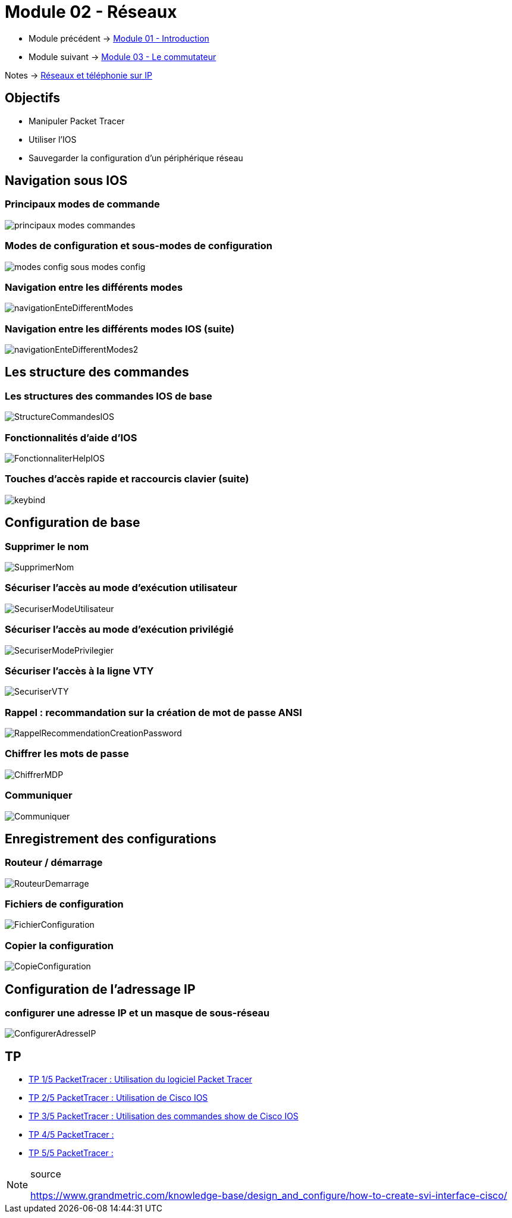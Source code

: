 = Module 02 - Réseaux
:navtitle: Réseaux

* Module précédent -> xref:tssr2023/module-07/introduction.adoc[Module 01 - Introduction]
* Module suivant -> xref:tssr2023/module-07/commutateur.adoc[Module 03 - Le commutateur]

Notes -> xref:notes:eni-tssr:network-phone-ip.adoc[Réseaux et téléphonie sur IP]

== Objectifs

* Manipuler Packet Tracer
* Utiliser l’IOS
* Sauvegarder la configuration d’un périphérique réseau

== Navigation sous IOS

=== Principaux modes de commande

image:tssr2023/modules-07/Réseaux/principaux-modes-commandes.png[]

=== Modes de configuration et sous-modes de configuration

image:tssr2023/modules-07/Réseaux/modes-config-sous_modes-config.png[]

=== Navigation entre les différents modes

image:tssr2023/modules-07/Réseaux/navigationEnteDifferentModes.png[]

=== Navigation entre les différents modes IOS (suite)

image:tssr2023/modules-07/Réseaux/navigationEnteDifferentModes2.png[]

== Les structure des commandes

=== Les structures des commandes IOS de base

image:tssr2023/modules-07/Réseaux/StructureCommandesIOS.png[]

=== Fonctionnalités d'aide d'IOS

image:tssr2023/modules-07/Réseaux/FonctionnaliterHelpIOS.png[]

=== Touches d'accès rapide et raccourcis clavier (suite)

image:tssr2023/modules-07/Réseaux/keybind.png[]

== Configuration de base

=== Supprimer le nom

image:tssr2023/modules-07/Réseaux/SupprimerNom.png[]

=== Sécuriser l'accès au mode d'exécution utilisateur

image:tssr2023/modules-07/Réseaux/SecuriserModeUtilisateur.png[]

=== Sécuriser l'accès au mode d'exécution privilégié

image:tssr2023/modules-07/Réseaux/SecuriserModePrivilegier.png[]

=== Sécuriser l'accès à la ligne VTY

image:tssr2023/modules-07/Réseaux/SecuriserVTY.png[]

=== Rappel : recommandation sur la création de mot de passe ANSI

image:tssr2023/modules-07/Réseaux/RappelRecommendationCreationPassword.png[]

=== Chiffrer les mots de passe

image:tssr2023/modules-07/Réseaux/ChiffrerMDP.png[]

=== Communiquer

image:tssr2023/modules-07/Réseaux/Communiquer.png[]

== Enregistrement des configurations

=== Routeur / démarrage

image:tssr2023/modules-07/Réseaux/RouteurDemarrage.png[]

=== Fichiers de configuration

image:tssr2023/modules-07/Réseaux/FichierConfiguration.png[]

=== Copier la configuration

image:tssr2023/modules-07/Réseaux/CopieConfiguration.png[]

== Configuration de l'adressage IP

=== configurer une adresse IP et un masque de sous-réseau

image:tssr2023/modules-07/Réseaux/ConfigurerAdresseIP.png[]

== TP 

* xref:tssr2023/module-07/TP/tp1_1.adoc[TP 1/5 PacketTracer : Utilisation du logiciel Packet Tracer]
* xref:tssr2023/module-07/TP/tp1_2.adoc[TP 2/5 PacketTracer : Utilisation de Cisco IOS]
* xref:tssr2023/module-07/TP/tp1_3.adoc[TP 3/5 PacketTracer : Utilisation des commandes show de Cisco IOS]
* xref:tssr2023/module-07/TP/tp1_4.adoc[TP 4/5 PacketTracer : ]
* xref:tssr2023/module-07/TP/tp1_5.adoc[TP 5/5 PacketTracer : ]

.source
[NOTE]
====
link:https://www.grandmetric.com/knowledge-base/design_and_configure/how-to-create-svi-interface-cisco/[]
====
